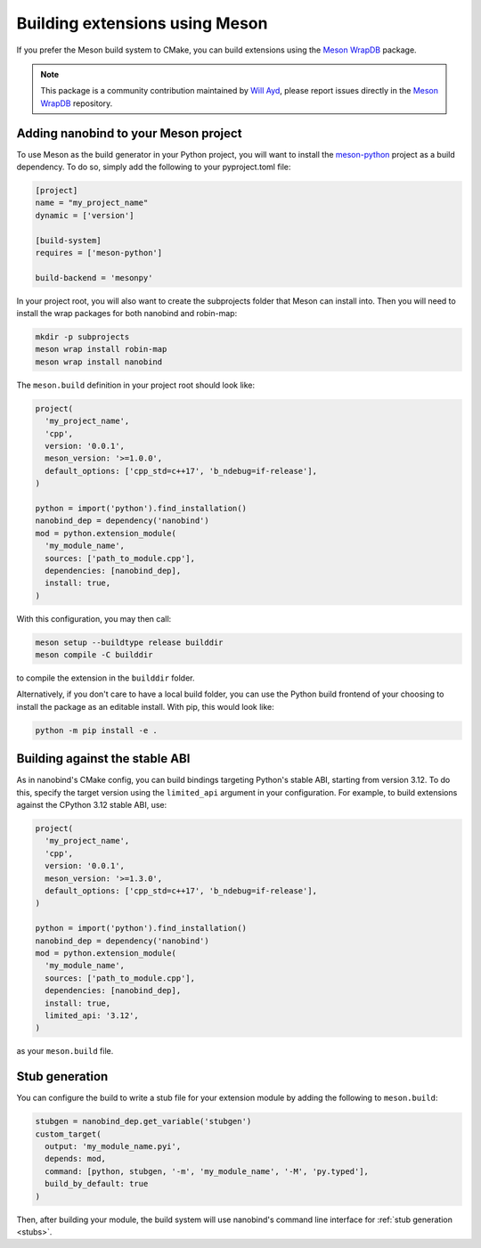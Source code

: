 .. _meson:

Building extensions using Meson
===============================

If you prefer the Meson build system to CMake, you can build extensions using
the `Meson WrapDB <https://mesonbuild.com/Wrapdb-projects.html>`__ package.

.. note::

    This package is a community contribution maintained by
    `Will Ayd <https://github.com/WillAyd/>`__, please report issues
    directly in the
    `Meson WrapDB <https://github.com/mesonbuild/wrapdb/issues>`__ repository.

.. _meson-setup:

Adding nanobind to your Meson project
-------------------------------------

To use Meson as the build generator in your Python project, you will want to
install the
`meson-python <https://meson-python.readthedocs.io/en/latest/index.html>`__
project as a build dependency. To do so, simply add the following to your
pyproject.toml file:

.. code-block:: toml

   [project]
   name = "my_project_name"
   dynamic = ['version']

   [build-system]
   requires = ['meson-python']

   build-backend = 'mesonpy'

In your project root, you will also want to create the subprojects folder
that Meson can install into. Then you will need to install the wrap packages
for both nanobind and robin-map:

.. code-block:: sh

   mkdir -p subprojects
   meson wrap install robin-map
   meson wrap install nanobind

The ``meson.build`` definition in your project root should look like:

.. code-block:: meson

   project(
     'my_project_name',
     'cpp',
     version: '0.0.1',
     meson_version: '>=1.0.0',
     default_options: ['cpp_std=c++17', 'b_ndebug=if-release'],
   )

   python = import('python').find_installation()
   nanobind_dep = dependency('nanobind')
   mod = python.extension_module(
     'my_module_name',
     sources: ['path_to_module.cpp'],
     dependencies: [nanobind_dep],
     install: true,
   )

With this configuration, you may then call:

.. code-block:: sh

   meson setup --buildtype release builddir
   meson compile -C builddir

to compile the extension in the ``builddir`` folder.

Alternatively, if you don't care to have a local build folder, you can use
the Python build frontend of your choosing to install the package as an
editable install. With pip, this would look like:

.. code-block:: sh

   python -m pip install -e .

.. _meson-stable-abi:

Building against the stable ABI
-------------------------------

As in nanobind's CMake config, you can build bindings targeting Python's
stable ABI, starting from version 3.12. To do this, specify the target
version using the ``limited_api`` argument in your configuration. For example,
to build extensions against the CPython 3.12 stable ABI, use:

.. code-block:: meson

   project(
     'my_project_name',
     'cpp',
     version: '0.0.1',
     meson_version: '>=1.3.0',
     default_options: ['cpp_std=c++17', 'b_ndebug=if-release'],
   )

   python = import('python').find_installation()
   nanobind_dep = dependency('nanobind')
   mod = python.extension_module(
     'my_module_name',
     sources: ['path_to_module.cpp'],
     dependencies: [nanobind_dep],
     install: true,
     limited_api: '3.12',
   )

as your ``meson.build`` file.

Stub generation
---------------

You can configure the build to write a stub file for your extension module
by adding the following to ``meson.build``:

.. code-block:: meson

   stubgen = nanobind_dep.get_variable('stubgen')
   custom_target(
     output: 'my_module_name.pyi',
     depends: mod,
     command: [python, stubgen, '-m', 'my_module_name', '-M', 'py.typed'],
     build_by_default: true
   )

Then, after building your module, the build system will use nanobind's command
line interface for :ref:`stub generation <stubs>`.
